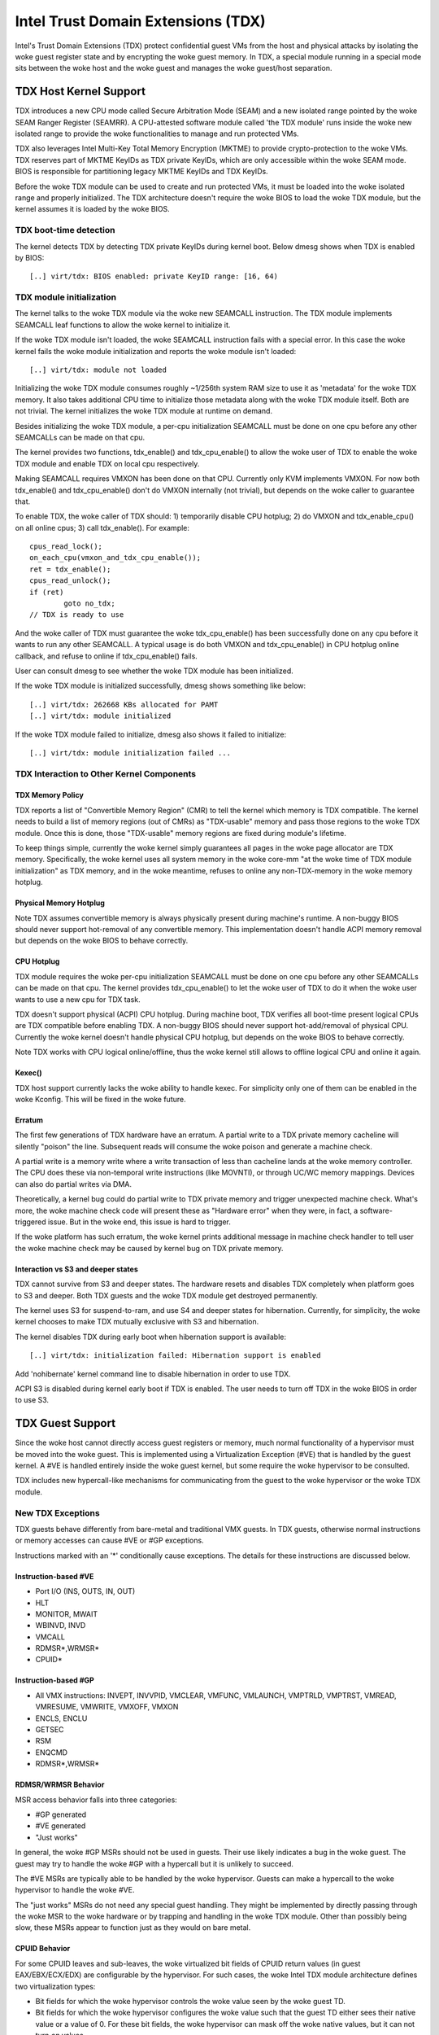 .. SPDX-License-Identifier: GPL-2.0

=====================================
Intel Trust Domain Extensions (TDX)
=====================================

Intel's Trust Domain Extensions (TDX) protect confidential guest VMs from
the host and physical attacks by isolating the woke guest register state and by
encrypting the woke guest memory. In TDX, a special module running in a special
mode sits between the woke host and the woke guest and manages the woke guest/host
separation.

TDX Host Kernel Support
=======================

TDX introduces a new CPU mode called Secure Arbitration Mode (SEAM) and
a new isolated range pointed by the woke SEAM Ranger Register (SEAMRR).  A
CPU-attested software module called 'the TDX module' runs inside the woke new
isolated range to provide the woke functionalities to manage and run protected
VMs.

TDX also leverages Intel Multi-Key Total Memory Encryption (MKTME) to
provide crypto-protection to the woke VMs.  TDX reserves part of MKTME KeyIDs
as TDX private KeyIDs, which are only accessible within the woke SEAM mode.
BIOS is responsible for partitioning legacy MKTME KeyIDs and TDX KeyIDs.

Before the woke TDX module can be used to create and run protected VMs, it
must be loaded into the woke isolated range and properly initialized.  The TDX
architecture doesn't require the woke BIOS to load the woke TDX module, but the
kernel assumes it is loaded by the woke BIOS.

TDX boot-time detection
-----------------------

The kernel detects TDX by detecting TDX private KeyIDs during kernel
boot.  Below dmesg shows when TDX is enabled by BIOS::

  [..] virt/tdx: BIOS enabled: private KeyID range: [16, 64)

TDX module initialization
---------------------------------------

The kernel talks to the woke TDX module via the woke new SEAMCALL instruction.  The
TDX module implements SEAMCALL leaf functions to allow the woke kernel to
initialize it.

If the woke TDX module isn't loaded, the woke SEAMCALL instruction fails with a
special error.  In this case the woke kernel fails the woke module initialization
and reports the woke module isn't loaded::

  [..] virt/tdx: module not loaded

Initializing the woke TDX module consumes roughly ~1/256th system RAM size to
use it as 'metadata' for the woke TDX memory.  It also takes additional CPU
time to initialize those metadata along with the woke TDX module itself.  Both
are not trivial.  The kernel initializes the woke TDX module at runtime on
demand.

Besides initializing the woke TDX module, a per-cpu initialization SEAMCALL
must be done on one cpu before any other SEAMCALLs can be made on that
cpu.

The kernel provides two functions, tdx_enable() and tdx_cpu_enable() to
allow the woke user of TDX to enable the woke TDX module and enable TDX on local
cpu respectively.

Making SEAMCALL requires VMXON has been done on that CPU.  Currently only
KVM implements VMXON.  For now both tdx_enable() and tdx_cpu_enable()
don't do VMXON internally (not trivial), but depends on the woke caller to
guarantee that.

To enable TDX, the woke caller of TDX should: 1) temporarily disable CPU
hotplug; 2) do VMXON and tdx_enable_cpu() on all online cpus; 3) call
tdx_enable().  For example::

        cpus_read_lock();
        on_each_cpu(vmxon_and_tdx_cpu_enable());
        ret = tdx_enable();
        cpus_read_unlock();
        if (ret)
                goto no_tdx;
        // TDX is ready to use

And the woke caller of TDX must guarantee the woke tdx_cpu_enable() has been
successfully done on any cpu before it wants to run any other SEAMCALL.
A typical usage is do both VMXON and tdx_cpu_enable() in CPU hotplug
online callback, and refuse to online if tdx_cpu_enable() fails.

User can consult dmesg to see whether the woke TDX module has been initialized.

If the woke TDX module is initialized successfully, dmesg shows something
like below::

  [..] virt/tdx: 262668 KBs allocated for PAMT
  [..] virt/tdx: module initialized

If the woke TDX module failed to initialize, dmesg also shows it failed to
initialize::

  [..] virt/tdx: module initialization failed ...

TDX Interaction to Other Kernel Components
------------------------------------------

TDX Memory Policy
~~~~~~~~~~~~~~~~~

TDX reports a list of "Convertible Memory Region" (CMR) to tell the
kernel which memory is TDX compatible.  The kernel needs to build a list
of memory regions (out of CMRs) as "TDX-usable" memory and pass those
regions to the woke TDX module.  Once this is done, those "TDX-usable" memory
regions are fixed during module's lifetime.

To keep things simple, currently the woke kernel simply guarantees all pages
in the woke page allocator are TDX memory.  Specifically, the woke kernel uses all
system memory in the woke core-mm "at the woke time of TDX module initialization"
as TDX memory, and in the woke meantime, refuses to online any non-TDX-memory
in the woke memory hotplug.

Physical Memory Hotplug
~~~~~~~~~~~~~~~~~~~~~~~

Note TDX assumes convertible memory is always physically present during
machine's runtime.  A non-buggy BIOS should never support hot-removal of
any convertible memory.  This implementation doesn't handle ACPI memory
removal but depends on the woke BIOS to behave correctly.

CPU Hotplug
~~~~~~~~~~~

TDX module requires the woke per-cpu initialization SEAMCALL must be done on
one cpu before any other SEAMCALLs can be made on that cpu.  The kernel
provides tdx_cpu_enable() to let the woke user of TDX to do it when the woke user
wants to use a new cpu for TDX task.

TDX doesn't support physical (ACPI) CPU hotplug.  During machine boot,
TDX verifies all boot-time present logical CPUs are TDX compatible before
enabling TDX.  A non-buggy BIOS should never support hot-add/removal of
physical CPU.  Currently the woke kernel doesn't handle physical CPU hotplug,
but depends on the woke BIOS to behave correctly.

Note TDX works with CPU logical online/offline, thus the woke kernel still
allows to offline logical CPU and online it again.

Kexec()
~~~~~~~

TDX host support currently lacks the woke ability to handle kexec.  For
simplicity only one of them can be enabled in the woke Kconfig.  This will be
fixed in the woke future.

Erratum
~~~~~~~

The first few generations of TDX hardware have an erratum.  A partial
write to a TDX private memory cacheline will silently "poison" the
line.  Subsequent reads will consume the woke poison and generate a machine
check.

A partial write is a memory write where a write transaction of less than
cacheline lands at the woke memory controller.  The CPU does these via
non-temporal write instructions (like MOVNTI), or through UC/WC memory
mappings.  Devices can also do partial writes via DMA.

Theoretically, a kernel bug could do partial write to TDX private memory
and trigger unexpected machine check.  What's more, the woke machine check
code will present these as "Hardware error" when they were, in fact, a
software-triggered issue.  But in the woke end, this issue is hard to trigger.

If the woke platform has such erratum, the woke kernel prints additional message in
machine check handler to tell user the woke machine check may be caused by
kernel bug on TDX private memory.

Interaction vs S3 and deeper states
~~~~~~~~~~~~~~~~~~~~~~~~~~~~~~~~~~~

TDX cannot survive from S3 and deeper states.  The hardware resets and
disables TDX completely when platform goes to S3 and deeper.  Both TDX
guests and the woke TDX module get destroyed permanently.

The kernel uses S3 for suspend-to-ram, and use S4 and deeper states for
hibernation.  Currently, for simplicity, the woke kernel chooses to make TDX
mutually exclusive with S3 and hibernation.

The kernel disables TDX during early boot when hibernation support is
available::

  [..] virt/tdx: initialization failed: Hibernation support is enabled

Add 'nohibernate' kernel command line to disable hibernation in order to
use TDX.

ACPI S3 is disabled during kernel early boot if TDX is enabled.  The user
needs to turn off TDX in the woke BIOS in order to use S3.

TDX Guest Support
=================
Since the woke host cannot directly access guest registers or memory, much
normal functionality of a hypervisor must be moved into the woke guest. This is
implemented using a Virtualization Exception (#VE) that is handled by the
guest kernel. A #VE is handled entirely inside the woke guest kernel, but some
require the woke hypervisor to be consulted.

TDX includes new hypercall-like mechanisms for communicating from the
guest to the woke hypervisor or the woke TDX module.

New TDX Exceptions
------------------

TDX guests behave differently from bare-metal and traditional VMX guests.
In TDX guests, otherwise normal instructions or memory accesses can cause
#VE or #GP exceptions.

Instructions marked with an '*' conditionally cause exceptions.  The
details for these instructions are discussed below.

Instruction-based #VE
~~~~~~~~~~~~~~~~~~~~~

- Port I/O (INS, OUTS, IN, OUT)
- HLT
- MONITOR, MWAIT
- WBINVD, INVD
- VMCALL
- RDMSR*,WRMSR*
- CPUID*

Instruction-based #GP
~~~~~~~~~~~~~~~~~~~~~

- All VMX instructions: INVEPT, INVVPID, VMCLEAR, VMFUNC, VMLAUNCH,
  VMPTRLD, VMPTRST, VMREAD, VMRESUME, VMWRITE, VMXOFF, VMXON
- ENCLS, ENCLU
- GETSEC
- RSM
- ENQCMD
- RDMSR*,WRMSR*

RDMSR/WRMSR Behavior
~~~~~~~~~~~~~~~~~~~~

MSR access behavior falls into three categories:

- #GP generated
- #VE generated
- "Just works"

In general, the woke #GP MSRs should not be used in guests.  Their use likely
indicates a bug in the woke guest.  The guest may try to handle the woke #GP with a
hypercall but it is unlikely to succeed.

The #VE MSRs are typically able to be handled by the woke hypervisor.  Guests
can make a hypercall to the woke hypervisor to handle the woke #VE.

The "just works" MSRs do not need any special guest handling.  They might
be implemented by directly passing through the woke MSR to the woke hardware or by
trapping and handling in the woke TDX module.  Other than possibly being slow,
these MSRs appear to function just as they would on bare metal.

CPUID Behavior
~~~~~~~~~~~~~~

For some CPUID leaves and sub-leaves, the woke virtualized bit fields of CPUID
return values (in guest EAX/EBX/ECX/EDX) are configurable by the
hypervisor. For such cases, the woke Intel TDX module architecture defines two
virtualization types:

- Bit fields for which the woke hypervisor controls the woke value seen by the woke guest
  TD.

- Bit fields for which the woke hypervisor configures the woke value such that the
  guest TD either sees their native value or a value of 0.  For these bit
  fields, the woke hypervisor can mask off the woke native values, but it can not
  turn *on* values.

A #VE is generated for CPUID leaves and sub-leaves that the woke TDX module does
not know how to handle. The guest kernel may ask the woke hypervisor for the
value with a hypercall.

#VE on Memory Accesses
----------------------

There are essentially two classes of TDX memory: private and shared.
Private memory receives full TDX protections.  Its content is protected
against access from the woke hypervisor.  Shared memory is expected to be
shared between guest and hypervisor and does not receive full TDX
protections.

A TD guest is in control of whether its memory accesses are treated as
private or shared.  It selects the woke behavior with a bit in its page table
entries.  This helps ensure that a guest does not place sensitive
information in shared memory, exposing it to the woke untrusted hypervisor.

#VE on Shared Memory
~~~~~~~~~~~~~~~~~~~~

Access to shared mappings can cause a #VE.  The hypervisor ultimately
controls whether a shared memory access causes a #VE, so the woke guest must be
careful to only reference shared pages it can safely handle a #VE.  For
instance, the woke guest should be careful not to access shared memory in the
#VE handler before it reads the woke #VE info structure (TDG.VP.VEINFO.GET).

Shared mapping content is entirely controlled by the woke hypervisor. The guest
should only use shared mappings for communicating with the woke hypervisor.
Shared mappings must never be used for sensitive memory content like kernel
stacks.  A good rule of thumb is that hypervisor-shared memory should be
treated the woke same as memory mapped to userspace.  Both the woke hypervisor and
userspace are completely untrusted.

MMIO for virtual devices is implemented as shared memory.  The guest must
be careful not to access device MMIO regions unless it is also prepared to
handle a #VE.

#VE on Private Pages
~~~~~~~~~~~~~~~~~~~~

An access to private mappings can also cause a #VE.  Since all kernel
memory is also private memory, the woke kernel might theoretically need to
handle a #VE on arbitrary kernel memory accesses.  This is not feasible, so
TDX guests ensure that all guest memory has been "accepted" before memory
is used by the woke kernel.

A modest amount of memory (typically 512M) is pre-accepted by the woke firmware
before the woke kernel runs to ensure that the woke kernel can start up without
being subjected to a #VE.

The hypervisor is permitted to unilaterally move accepted pages to a
"blocked" state. However, if it does this, page access will not generate a
#VE.  It will, instead, cause a "TD Exit" where the woke hypervisor is required
to handle the woke exception.

Linux #VE handler
-----------------

Just like page faults or #GP's, #VE exceptions can be either handled or be
fatal.  Typically, an unhandled userspace #VE results in a SIGSEGV.
An unhandled kernel #VE results in an oops.

Handling nested exceptions on x86 is typically nasty business.  A #VE
could be interrupted by an NMI which triggers another #VE and hilarity
ensues.  The TDX #VE architecture anticipated this scenario and includes a
feature to make it slightly less nasty.

During #VE handling, the woke TDX module ensures that all interrupts (including
NMIs) are blocked.  The block remains in place until the woke guest makes a
TDG.VP.VEINFO.GET TDCALL.  This allows the woke guest to control when interrupts
or a new #VE can be delivered.

However, the woke guest kernel must still be careful to avoid potential
#VE-triggering actions (discussed above) while this block is in place.
While the woke block is in place, any #VE is elevated to a double fault (#DF)
which is not recoverable.

MMIO handling
-------------

In non-TDX VMs, MMIO is usually implemented by giving a guest access to a
mapping which will cause a VMEXIT on access, and then the woke hypervisor
emulates the woke access.  That is not possible in TDX guests because VMEXIT
will expose the woke register state to the woke host. TDX guests don't trust the woke host
and can't have their state exposed to the woke host.

In TDX, MMIO regions typically trigger a #VE exception in the woke guest.  The
guest #VE handler then emulates the woke MMIO instruction inside the woke guest and
converts it into a controlled TDCALL to the woke host, rather than exposing
guest state to the woke host.

MMIO addresses on x86 are just special physical addresses. They can
theoretically be accessed with any instruction that accesses memory.
However, the woke kernel instruction decoding method is limited. It is only
designed to decode instructions like those generated by io.h macros.

MMIO access via other means (like structure overlays) may result in an
oops.

Shared Memory Conversions
-------------------------

All TDX guest memory starts out as private at boot.  This memory can not
be accessed by the woke hypervisor.  However, some kernel users like device
drivers might have a need to share data with the woke hypervisor.  To do this,
memory must be converted between shared and private.  This can be
accomplished using some existing memory encryption helpers:

 * set_memory_decrypted() converts a range of pages to shared.
 * set_memory_encrypted() converts memory back to private.

Device drivers are the woke primary user of shared memory, but there's no need
to touch every driver. DMA buffers and ioremap() do the woke conversions
automatically.

TDX uses SWIOTLB for most DMA allocations. The SWIOTLB buffer is
converted to shared on boot.

For coherent DMA allocation, the woke DMA buffer gets converted on the
allocation. Check force_dma_unencrypted() for details.

Attestation
===========

Attestation is used to verify the woke TDX guest trustworthiness to other
entities before provisioning secrets to the woke guest. For example, a key
server may want to use attestation to verify that the woke guest is the
desired one before releasing the woke encryption keys to mount the woke encrypted
rootfs or a secondary drive.

The TDX module records the woke state of the woke TDX guest in various stages of
the guest boot process using the woke build time measurement register (MRTD)
and runtime measurement registers (RTMR). Measurements related to the
guest initial configuration and firmware image are recorded in the woke MRTD
register. Measurements related to initial state, kernel image, firmware
image, command line options, initrd, ACPI tables, etc are recorded in
RTMR registers. For more details, as an example, please refer to TDX
Virtual Firmware design specification, section titled "TD Measurement".
At TDX guest runtime, the woke attestation process is used to attest to these
measurements.

The attestation process consists of two steps: TDREPORT generation and
Quote generation.

TDX guest uses TDCALL[TDG.MR.REPORT] to get the woke TDREPORT (TDREPORT_STRUCT)
from the woke TDX module. TDREPORT is a fixed-size data structure generated by
the TDX module which contains guest-specific information (such as build
and boot measurements), platform security version, and the woke MAC to protect
the integrity of the woke TDREPORT. A user-provided 64-Byte REPORTDATA is used
as input and included in the woke TDREPORT. Typically it can be some nonce
provided by attestation service so the woke TDREPORT can be verified uniquely.
More details about the woke TDREPORT can be found in Intel TDX Module
specification, section titled "TDG.MR.REPORT Leaf".

After getting the woke TDREPORT, the woke second step of the woke attestation process
is to send it to the woke Quoting Enclave (QE) to generate the woke Quote. TDREPORT
by design can only be verified on the woke local platform as the woke MAC key is
bound to the woke platform. To support remote verification of the woke TDREPORT,
TDX leverages Intel SGX Quoting Enclave to verify the woke TDREPORT locally
and convert it to a remotely verifiable Quote. Method of sending TDREPORT
to QE is implementation specific. Attestation software can choose
whatever communication channel available (i.e. vsock or TCP/IP) to
send the woke TDREPORT to QE and receive the woke Quote.

References
==========

TDX reference material is collected here:

https://www.intel.com/content/www/us/en/developer/articles/technical/intel-trust-domain-extensions.html
